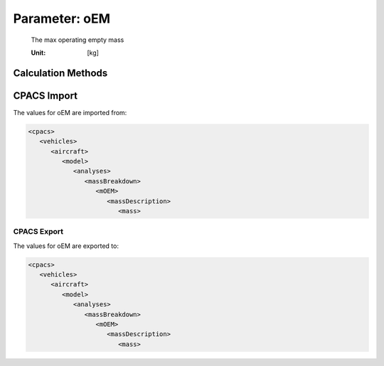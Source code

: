 .. _aircraft.oEM:

Parameter: oEM
^^^^^^^^^^^^^^^^^^^^^^^^^^^^^^^^^^^^^^^^^^^^^^^^^^^^^^^^

    The max operating empty mass
    
    :Unit: [kg]
    

Calculation Methods
"""""""""""""""""""""""""""""""""""""""""""""""""""""""
.. automethod:: VAMPzero.Component.Main.Mass.oEM.oEM.calc


   :Dependencies: 
   * :ref:`wing.mWing`
   * :ref:`htp.mHtp`
   * :ref:`vtp.mVtp`
   * :ref:`engine.mEngine`
   * :ref:`fuselage.mFuselage`
   * :ref:`aircraft.oIM`
   * :ref:`landingGear.mLandingGear`
   * :ref:`pylon.mPylon`
   * :ref:`systems.mSystems`


   :Sensitivities: 
.. image:: calc.jpg 
   :width: 80% 


CPACS Import
"""""""""""""""""""""""""""""""""""""""""""""""""""""""
The values for oEM are imported from:

.. code-block:: xml

   <cpacs>
      <vehicles>
         <aircraft>
            <model>
               <analyses>
                  <massBreakdown>
                     <mOEM>
                        <massDescription>
                           <mass>

CPACS Export
-------------------
The values for oEM are exported to:

.. code-block:: xml

   <cpacs>
      <vehicles>
         <aircraft>
            <model>
               <analyses>
                  <massBreakdown>
                     <mOEM>
                        <massDescription>
                           <mass>

